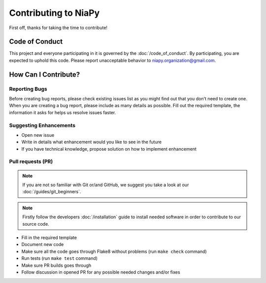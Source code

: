 Contributing to NiaPy
=====================

First off, thanks for taking the time to contribute!

Code of Conduct
---------------
This project and everyone participating in it is governed by the :doc:`/code_of_conduct`.
By participating, you are expected to uphold this code. Please report unacceptable behavior
to niapy.organization@gmail.com.

How Can I Contribute?
---------------------

Reporting Bugs
~~~~~~~~~~~~~~
Before creating bug reports, please check existing issues list as you might find out that
you don't need to create one. When you are creating a bug report, please include as many
details as possible. Fill out the required template, the information it asks for helps us
resolve issues faster.

Suggesting Enhancements
~~~~~~~~~~~~~~~~~~~~~~~

- Open new issue
- Write in details what enhancement would you like to see in the future
- If you have technical knowledge, propose solution on how to implement enhancement

Pull requests (PR)
~~~~~~~~~~~~~~~~~~

.. note::

    If you are not so familiar with Git or/and GitHub, we suggest you take a look at our :doc:`/guides/git_beginners`.

.. note::

    Firstly follow the developers :doc:`/installation` guide to install needed software in order to contribute to our source code.

- Fill in the required template
- Document new code
- Make sure all the code goes through Flake8 without problems (run ``make check`` command)
- Run tests (run ``make test`` command)
- Make sure PR builds goes through
- Follow discussion in opened PR for any possible needed changes and/or fixes